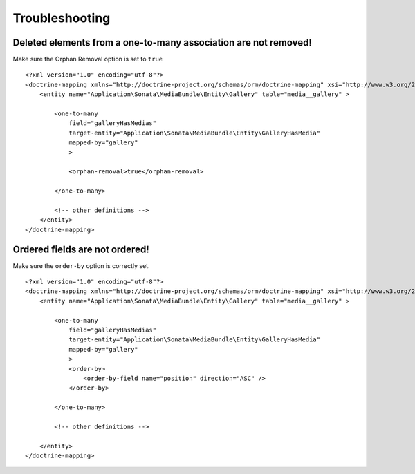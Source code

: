 Troubleshooting
===============

Deleted elements from a one-to-many association are not removed!
----------------------------------------------------------------

Make sure the Orphan Removal option is set to ``true``

::

    <?xml version="1.0" encoding="utf-8"?>
    <doctrine-mapping xmlns="http://doctrine-project.org/schemas/orm/doctrine-mapping" xsi="http://www.w3.org/2001/XMLSchema-instance" schemaLocation="http://doctrine-project.org/schemas/orm/doctrine-mapping http://doctrine-project.org/schemas/orm/doctrine-mapping.xsd">
        <entity name="Application\Sonata\MediaBundle\Entity\Gallery" table="media__gallery" >

            <one-to-many
                field="galleryHasMedias"
                target-entity="Application\Sonata\MediaBundle\Entity\GalleryHasMedia"
                mapped-by="gallery"
                >

                <orphan-removal>true</orphan-removal>

            </one-to-many>

            <!-- other definitions -->
        </entity>
    </doctrine-mapping>


Ordered fields are not ordered!
-------------------------------

Make sure the ``order-by`` option is correctly set.

::

    <?xml version="1.0" encoding="utf-8"?>
    <doctrine-mapping xmlns="http://doctrine-project.org/schemas/orm/doctrine-mapping" xsi="http://www.w3.org/2001/XMLSchema-instance" schemaLocation="http://doctrine-project.org/schemas/orm/doctrine-mapping http://doctrine-project.org/schemas/orm/doctrine-mapping.xsd">
        <entity name="Application\Sonata\MediaBundle\Entity\Gallery" table="media__gallery" >

            <one-to-many
                field="galleryHasMedias"
                target-entity="Application\Sonata\MediaBundle\Entity\GalleryHasMedia"
                mapped-by="gallery"
                >
                <order-by>
                    <order-by-field name="position" direction="ASC" />
                </order-by>

            </one-to-many>

            <!-- other definitions -->

        </entity>
    </doctrine-mapping>
